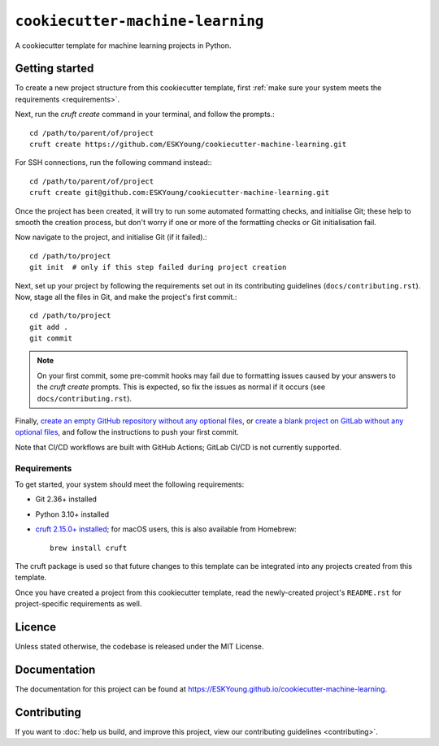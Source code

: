 #################################
``cookiecutter-machine-learning``
#################################

A cookiecutter template for machine learning projects in Python.

***************
Getting started
***************

To create a new project structure from this cookiecutter template, first :ref:`make
sure your system meets the requirements <requirements>`.

Next, run the `cruft create` command in your terminal, and follow the prompts.::

    cd /path/to/parent/of/project
    cruft create https://github.com/ESKYoung/cookiecutter-machine-learning.git

For SSH connections, run the following command instead:::

    cd /path/to/parent/of/project
    cruft create git@github.com:ESKYoung/cookiecutter-machine-learning.git


Once the project has been created, it will try to run some automated formatting checks,
and initialise Git; these help to smooth the creation process, but don't worry if one
or more of the formatting checks or Git initialisation fail.

Now navigate to the project, and initialise Git (if it failed).::

    cd /path/to/project
    git init  # only if this step failed during project creation

Next, set up your project by following the requirements set out in its contributing
guidelines (``docs/contributing.rst``). Now, stage all the files in Git, and make the
project's first commit.::

    cd /path/to/project
    git add .
    git commit

.. note::
    On your first commit, some pre-commit hooks may fail due to formatting issues
    caused by your answers to the `cruft create` prompts. This is expected, so fix the
    issues as normal if it occurs (see ``docs/contributing.rst``).

Finally, `create an empty GitHub repository without any optional
files <https://docs.github.com/en/repositories/creating-and-managing-repositories/creating-a-new-repository>`_,
or `create a blank project on GitLab without any optional files <https://docs.gitlab.com/ee/user/project/working_with_projects.html>`_,
and follow the instructions to push your first commit.

Note that CI/CD workflows are
built with GitHub Actions; GitLab CI/CD is not currently supported.

.. _requirements:

Requirements
============

To get started, your system should meet the following requirements:

* Git 2.36+ installed
* Python 3.10+ installed
* `cruft 2.15.0+ installed <https://cruft.github.io/cruft>`_; for macOS users, this is
  also available from Homebrew::

    brew install cruft

The cruft package is used so that future changes to this template can be integrated
into any projects created from this template.

Once you have created a project from this cookiecutter template, read the newly-created
project's ``README.rst`` for project-specific requirements as well.

*******
Licence
*******

Unless stated otherwise, the codebase is released under the MIT License.

*************
Documentation
*************

The documentation for this project can be found at
https://ESKYoung.github.io/cookiecutter-machine-learning.

************
Contributing
************

If you want to
:doc:`help us build, and improve this project, view our contributing guidelines <contributing>`.
